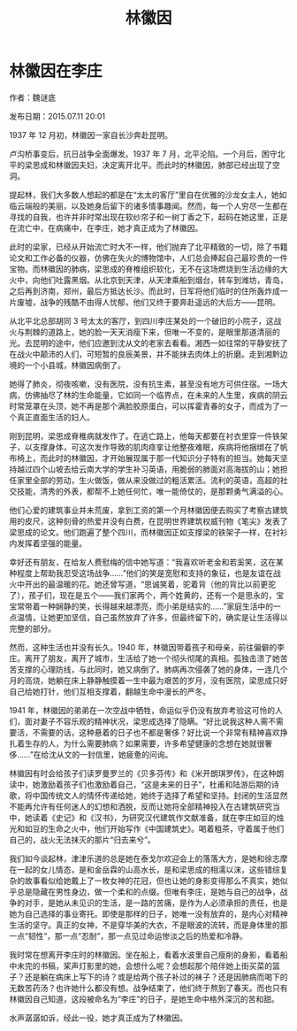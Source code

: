 #+TITLE: 林徽因

* 林徽因在李庄

作者：魏谜底

发布日期：2015.07.11 20:01

1937 年 12 月初，林徽因一家自长沙奔赴昆明。

卢沟桥事变后，抗日战争全面爆发。1937 年 7 月，北平沦陷。一个月后，困守北平的梁思成和林徽因夫妇，决定离开北平。而此时的林徽因，肺部已经出现了空洞。

提起林，我们大多数人想起的都是在“太太的客厅”里自在优雅的沙龙女主人，她如临云端般的美丽，以及她身后留下的诸多情事趣闻。然而，每一个人穷尽一生都在寻找的自我，也许并非时常出现在软纱帘子和一树丁香之下，起码在她这里，正是在流亡中，在病痛中，在李庄，她才真正成为了林徽因。

此时的梁家，已经从开始流亡时大不一样，他们抛弃了北平精致的一切，除了书籍论文和工作必备的仪器，仿佛在失火的博物馆中，人们总会捧起自己最珍贵的一件宝物。而林徽因的肺病，梁思成的脊椎组织软化，无不在这场燃烧到生活边缘的大火中，向他们吐露黑烟。从北京到天津，从天津乘船到烟台，转车到潍坊，青岛，之后再到济南，郑州，最后方抵达长沙。而此时，日军将他们临时的住所轰炸成一片废墟，战争的残酷不由得人忧郁，他们又终于要奔赴遥远的大后方——昆明。

从北平北总部胡同 3 号太太的客厅，到四川李庄某处的一个破旧的小院子，这战火与荆棘的道路上，她的脸一天天消瘦下来，但唯一不变的，是眼里那道清丽的光。去昆明的途中，他们应邀到沈从文的老家去看看。湘西一如往常的平静安抚了在战火中颠沛的人们，可短暂的良辰美景，并不能抹去肉体上的折磨。走到湘黔边境的一个小县城，林徽因病倒了。

她得了肺炎，彻夜咳嗽，没有医院，没有抗生素，甚至没有地方可供住宿。一场大病，仿佛抽尽了林的生命能量，它如同一个临界点，在未来的人生里，疾病的阴云时常笼罩在头顶，她不再是那个满脸胶原蛋白，可以挥霍青春的女子，而成为了一个真正直面生活的妇人。

刚到昆明，梁思成脊椎病就发作了。在逃亡路上，他每天都要在衬衣里穿一件铁架子，以支撑身体，可这次发作导致的肌肉痉挛让他整夜难眠，疾病将他捆绑在了帆布椅上，而此时的林徽因，才开始展现属于那一代知识分子特有的担当。她每天坚持越过四个山坡去给云南大学的学生补习英语，用脆弱的肺面对高海拔的山；她担任家里全部的劳动，生火做饭，做从来没做过的粗活累活。流利的英语，高超的社交技能，清秀的外表，都帮不上她任何忙，唯一能倚仗的，是那颗勇气满溢的心。

他们心爱的建筑事业并未荒废，拿到工资的第一个月林徽因便去购买了考察古建筑用的皮尺，这种刻骨的热爱并没有白费，在昆明世界建筑权威刊物《笔尖》发表了梁思成的论文。他们跑遍了整个四川，而林徽因正如支撑梁的铁架子一样，在衬衫内发挥着坚强的能量。

幸好还有朋友，在给友人费慰梅的信中她写道：“我喜欢听老金和若奚笑，这在某种程度上帮助我忍受这场战争……”他们的笑是宽慰和支持的象征，也是友谊在战火中开出的最温暖的花。她还曾写道，“思诚笑着，驼着背（他的背比以前更驼了），孩子们，现在是五个——我们家两个，两个姓黄的，还有一个是思永的，宝宝常带着一种娴静的笑，长得越来越漂亮，而小弟是结实的……”家庭生活中的一点温情，让她更加坚信，自己虽然放弃了许多，但最终留下的，确实是让生活得以完整的部分。

然而，这种生活也并没有长久。1940 年，林徽因带着孩子和母亲，前往偏僻的李庄。离开了朋友，离开了城市，生活给了她一个彻头彻尾的真相。孤独击溃了她苦苦支撑的心理防线，与此同时，她又病倒了。肺病再次侵袭了她的身体，一连几个月的高烧，她躺在床上静静触摸着一生中最为艰苦的岁月，没有医院，梁思成只好自己给她打针，他们互相支撑着，翻越生命中漫长的严冬。

1941 年，林徽因的弟弟在一次空战中牺牲，命运似乎仍没有放弃考验这可怜的人们，面对妻子不容乐观的精神状况，梁思成选择了隐瞒。“好比说我这种人需不需要活，不需要的话，这种悬着的日子也不都是奢侈？好比说一个非常有精神喜欢挣扎着生存的人，为什么需要肺病？如果需要，许多希望健康的念想在她就很奢侈……”在给沈从文的一封信里，她疲惫的问询。

林徽因有时会给孩子们读罗曼罗兰的《贝多芬传》和《米开朗琪罗传》，在这种朗读中，她激励着孩子们也激励着自己，“这是未来的日子”，杜甫和陆游后期的诗歌，将中国传统文人的情怀传递给她，她终于选择了希望和坚持。封闭的生活显然不能再允许有任何迷人的幻想和洒脱，反而让她将全部精神投入在古建筑研究当中，她读着《史记》和《汉书》，为研究汉代建筑作文献准备，就在李庄如豆的烛光和如豆的生命之火中，他们开始写作《中国建筑史》。喝着粗茶，守着属于他们自己的，战火无法抹灭的那片“归去来兮”。

我们如今谈起林，津津乐道的总是她在泰戈尔欢迎会上的落落大方，是她和徐志摩在一起的女儿情态，是和金岳霖的山高水长，是和梁思成的相濡以沫，这些错综复杂的故事看似给她戴上了一枚女神的花冠，但也让她的身影变得那么不真实，她似乎总是隐藏在男性身边，做一个柔和的点缀。但唯有李庄，是她与自己的战争，战争的对手，是她从未见识的生活，是一路的苦痛，是作为人必须承担的责任，也是她为自己选择的事业寄托。即使是那样的日子，她唯一没有放弃的，是内心对精神生活的坚守。真正的女神，不是穿华美的大衣，不是眼波的流转，而是身体里的那一点“韧性”，那一点“忍耐”，那一点见过命运惨淡之后的热爱和冷静。

我时常在想离开李庄时的林徽因。坐在船上，看着水波里自己瘦削的身影，看着船中未完的书稿，桨声灯影里的她，会想什么呢？会想起那个陪伴她上街买菜的篮子？还是躺在病床上写下的诗？或是给两个孩子补过的袜子？还是因肺病而喝下的无数苦药汤？也许她什么都没有想。战争结束了，他们终于熬到了春天。而也只有林徽因自己知道，这段被命名为“李庄”的日子，是她生命中格外深沉的苦和甜。

水声潺潺如诉，经此一役，她才真正成为了林徽因。
